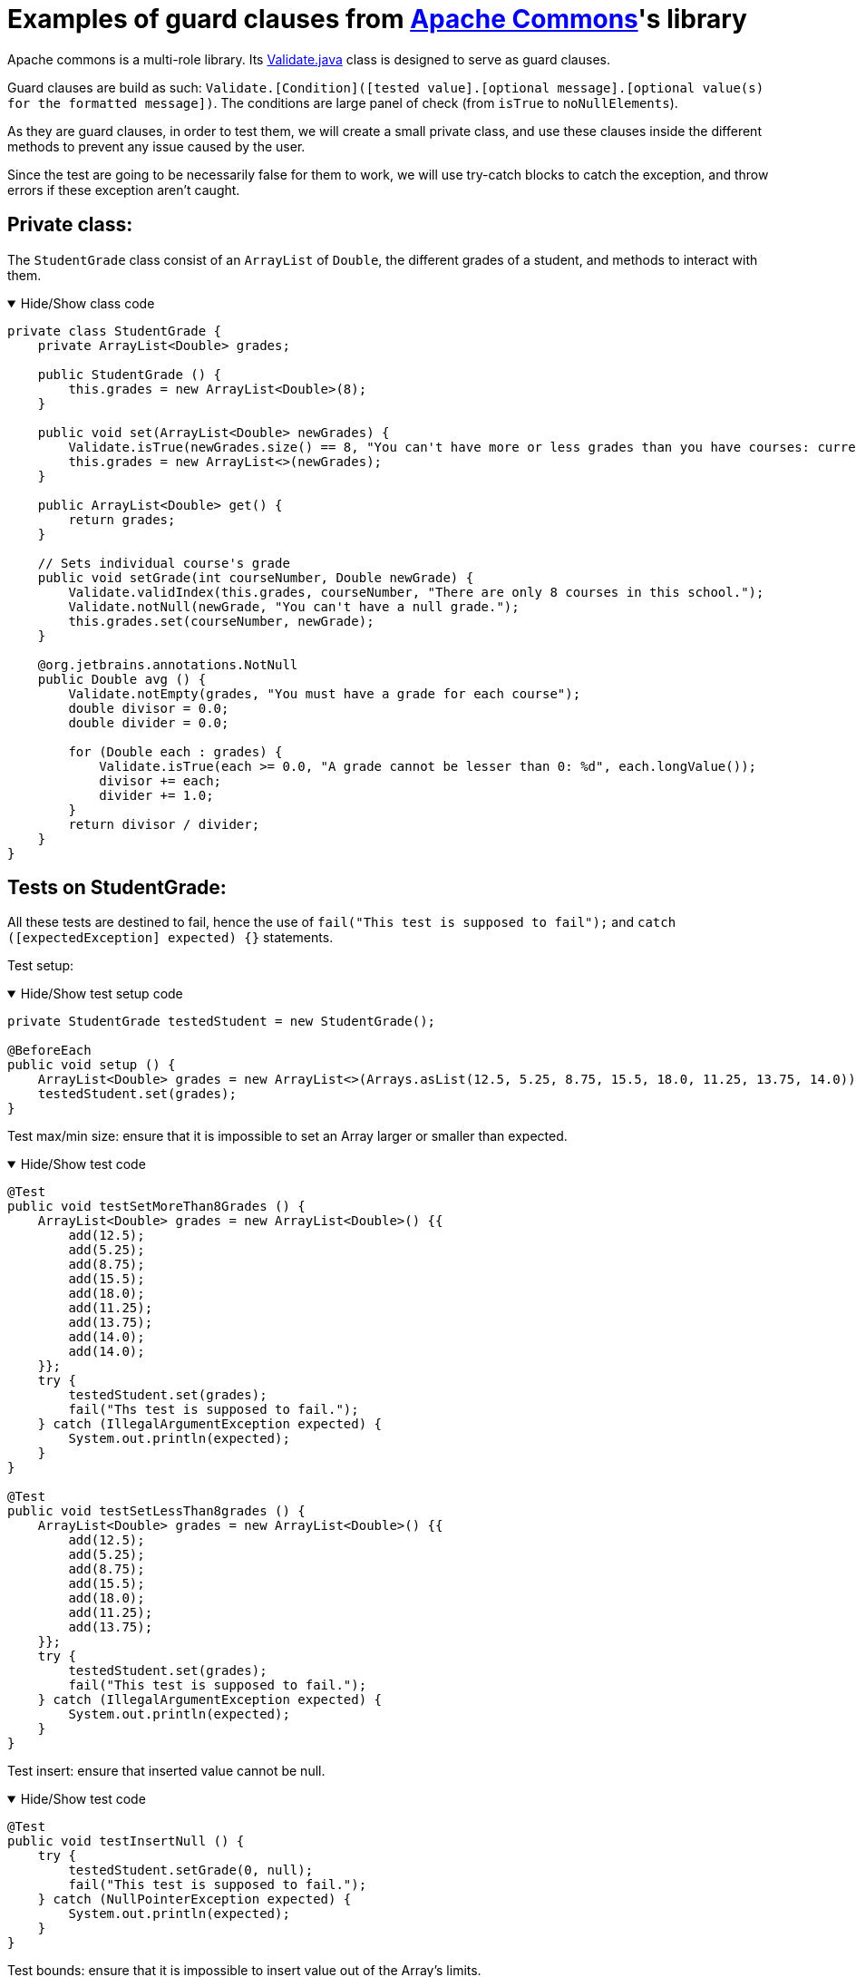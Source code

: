 = Examples of guard clauses from https://github.com/apache/commons-lang[Apache Commons]'s library =

Apache commons is a multi-role library. Its https://github.com/apache/commons-lang/blob/master/src/main/java/org/apache/commons/lang3/Validate.java[Validate.java] class is designed to serve as guard clauses.

Guard clauses are build as such: `Validate.[Condition]([tested value].[optional message].[optional value(s) for the formatted message])`. The conditions are large panel of check (from `isTrue` to `noNullElements`).

As they are guard clauses, in order to test them, we will create a small private class, and use these clauses inside the different methods to prevent any issue caused by the user.

Since the test are going to be necessarily false for them to work, we will use try-catch blocks to catch the exception, and throw errors if these exception aren't caught.

== Private class: ==

The `StudentGrade` class consist of an `ArrayList` of `Double`, the different grades of a student, and methods to interact with them.

.Hide/Show class code
[%collapsible%open]
====
[source, language = "java"]
----

private class StudentGrade {
    private ArrayList<Double> grades;

    public StudentGrade () {
        this.grades = new ArrayList<Double>(8);
    }

    public void set(ArrayList<Double> newGrades) {
        Validate.isTrue(newGrades.size() == 8, "You can't have more or less grades than you have courses: current %d ; required 8", newGrades.size());
        this.grades = new ArrayList<>(newGrades);
    }

    public ArrayList<Double> get() {
        return grades;
    }

    // Sets individual course's grade
    public void setGrade(int courseNumber, Double newGrade) {
        Validate.validIndex(this.grades, courseNumber, "There are only 8 courses in this school.");
        Validate.notNull(newGrade, "You can't have a null grade.");
        this.grades.set(courseNumber, newGrade);
    }

    @org.jetbrains.annotations.NotNull
    public Double avg () {
        Validate.notEmpty(grades, "You must have a grade for each course");
        double divisor = 0.0;
        double divider = 0.0;

        for (Double each : grades) {
            Validate.isTrue(each >= 0.0, "A grade cannot be lesser than 0: %d", each.longValue());
            divisor += each;
            divider += 1.0;
        }
        return divisor / divider;
    }
}

----
====

== Tests on StudentGrade: ==

All these tests are destined to fail, hence the use of `fail("This test is supposed to fail");` and `catch ([expectedException] expected) {}` statements.

Test setup:

.Hide/Show test setup code
[%collapsible%open]
====
[source, language = "java"]
----

private StudentGrade testedStudent = new StudentGrade();

@BeforeEach
public void setup () {
    ArrayList<Double> grades = new ArrayList<>(Arrays.asList(12.5, 5.25, 8.75, 15.5, 18.0, 11.25, 13.75, 14.0));
    testedStudent.set(grades);
}

----
====

Test max/min size: ensure that it is impossible to set an Array larger or smaller than expected.

.Hide/Show test code
[%collapsible%open]
====
[source, language = "java"]
----

@Test
public void testSetMoreThan8Grades () {
    ArrayList<Double> grades = new ArrayList<Double>() {{
        add(12.5);
        add(5.25);
        add(8.75);
        add(15.5);
        add(18.0);
        add(11.25);
        add(13.75);
        add(14.0);
        add(14.0);
    }};
    try {
        testedStudent.set(grades);
        fail("Ths test is supposed to fail.");
    } catch (IllegalArgumentException expected) {
        System.out.println(expected);
    }
}

@Test
public void testSetLessThan8grades () {
    ArrayList<Double> grades = new ArrayList<Double>() {{
        add(12.5);
        add(5.25);
        add(8.75);
        add(15.5);
        add(18.0);
        add(11.25);
        add(13.75);
    }};
    try {
        testedStudent.set(grades);
        fail("This test is supposed to fail.");
    } catch (IllegalArgumentException expected) {
        System.out.println(expected);
    }
}

----
====

Test insert: ensure that inserted value cannot be null.

.Hide/Show test code
[%collapsible%open]
====
[source, language = "java"]
----

@Test
public void testInsertNull () {
    try {
        testedStudent.setGrade(0, null);
        fail("This test is supposed to fail.");
    } catch (NullPointerException expected) {
        System.out.println(expected);
    }
}

----
====

Test bounds: ensure that it is impossible to insert value out of the Array's limits.

.Hide/Show test code
[%collapsible%open]
====
[source, language = "java"]
----

@Test
public void testInsertOutOfBound () {
    try {
        testedStudent.setGrade(12, 18.0);
        fail("This test is supposed to fail.");
    } catch (IndexOutOfBoundsException expected) {
        System.out.println(expected);
    }
}

----
====

Test AVG: ensure that it is impossible for a student to have a negative grade when his average grade is calculated.

.Hide/Show test code
[%collapsible%open]
====
[source, language = "java"]
----

public void testAVG () {
    try {
        testedStudent.setGrade(3, -2.0);
        Double temp = testedStudent.avg();
        System.out.println(temp);
        fail("This test is supposed to fail.");
    } catch (IllegalArgumentException expected) {
        System.out.println(expected);
    }
}

----
====
